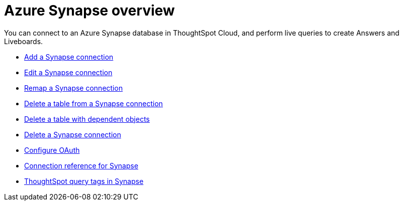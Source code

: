 = Azure {connection} overview
:last_updated: 11/05/2021
:linkattrs:
:page-aliases: /admin/ts-cloud/ts-cloud-embrace-synapse.adoc
:experimental:
:page-layout: default-cloud
:connection: Synapse
:description: You can connect to an Azure Synapse database in ThoughtSpot Cloud, and perform live queries to create Answers and Liveboards.



You can connect to an Azure {connection} database in ThoughtSpot Cloud, and perform live queries to create Answers and Liveboards.

* xref:connections-synapse-add.adoc[Add a {connection} connection]
* xref:connections-synapse-edit.adoc[Edit a {connection} connection]
* xref:connections-synapse-remap.adoc[Remap a {connection} connection]
* xref:connections-synapse-delete-table.adoc[Delete a table from a {connection} connection]
* xref:connections-synapse-delete-table-dependencies.adoc[Delete a table with dependent objects]
* xref:connections-synapse-delete.adoc[Delete a {connection} connection]
* xref:connections-synapse-oauth.adoc[Configure OAuth]
* xref:connections-synapse-reference.adoc[Connection reference for {connection}]
* xref:connections-query-tags.adoc#tag-synapse[ThoughtSpot query tags in Synapse]
